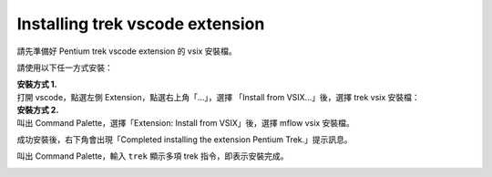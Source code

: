 Installing trek vscode extension
-------------------------------------
請先準備好 Pentium trek vscode extension 的 vsix 安裝檔。

請使用以下任一方式安裝：

| **安裝方式 1.**
| 打開 vscode，點選左側 Extension，點選右上角「...」，選擇 「Install from VSIX...」後，選擇 trek vsix 安裝檔：

.. image:: ../../_static/images/install_vsix1.png

| **安裝方式 2.**
| 叫出 Command Palette，選擇「Extension: Install from VSIX」後，選擇 mflow vsix 安裝檔。

.. image:: ../../_static/images/install_vsix2.png

成功安裝後，右下角會出現「Completed installing the extension Pentium Trek.」提示訊息。

.. image:: ../../_static/images/install_suc.png

叫出 Command Palette，輸入 ``trek`` 顯示多項 trek 指令，即表示安裝完成。

.. image:: ../../_static/images/show_cmds.png
